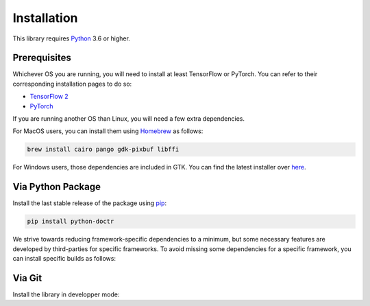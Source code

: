 
************
Installation
************

This library requires `Python <https://www.python.org/downloads/>`_ 3.6 or higher.


Prerequisites
=============

Whichever OS you are running, you will need to install at least TensorFlow or PyTorch. You can refer to their corresponding installation pages to do so:

* `TensorFlow 2 <https://www.tensorflow.org/install/>`_
* `PyTorch <https://pytorch.org/get-started/locally/#start-locally>`_

If you are running another OS than Linux, you will need a few extra dependencies.

For MacOS users, you can install them using `Homebrew <https://brew.sh/>`_ as follows:

.. code:: shell

    brew install cairo pango gdk-pixbuf libffi

For Windows users, those dependencies are included in GTK. You can find the latest installer over `here <https://github.com/tschoonj/GTK-for-Windows-Runtime-Environment-Installer/releases>`_.


Via Python Package
==================

Install the last stable release of the package using `pip <https://pip.pypa.io/en/stable/installation/>`_:

.. code:: bash

    pip install python-doctr


We strive towards reducing framework-specific dependencies to a minimum, but some necessary features are developed by third-parties for specific frameworks. To avoid missing some dependencies for a specific framework, you can install specific builds as follows:

.. tabs::

    .. tab:: TensorFlow

        .. code:: bash

            pip install python-doctr[tf]

    .. tab:: PyTorch

        .. code:: bash

            pip install python-doctr[torch]


Via Git
=======

Install the library in developper mode:

.. tabs::

    .. tab:: TensorFlow

        .. code:: bash

            git clone https://github.com/mindee/doctr.git
            pip install -e doctr/.[tf]

    .. tab:: PyTorch

        .. code:: bash

            git clone https://github.com/mindee/doctr.git
            pip install -e doctr/.[torch]
